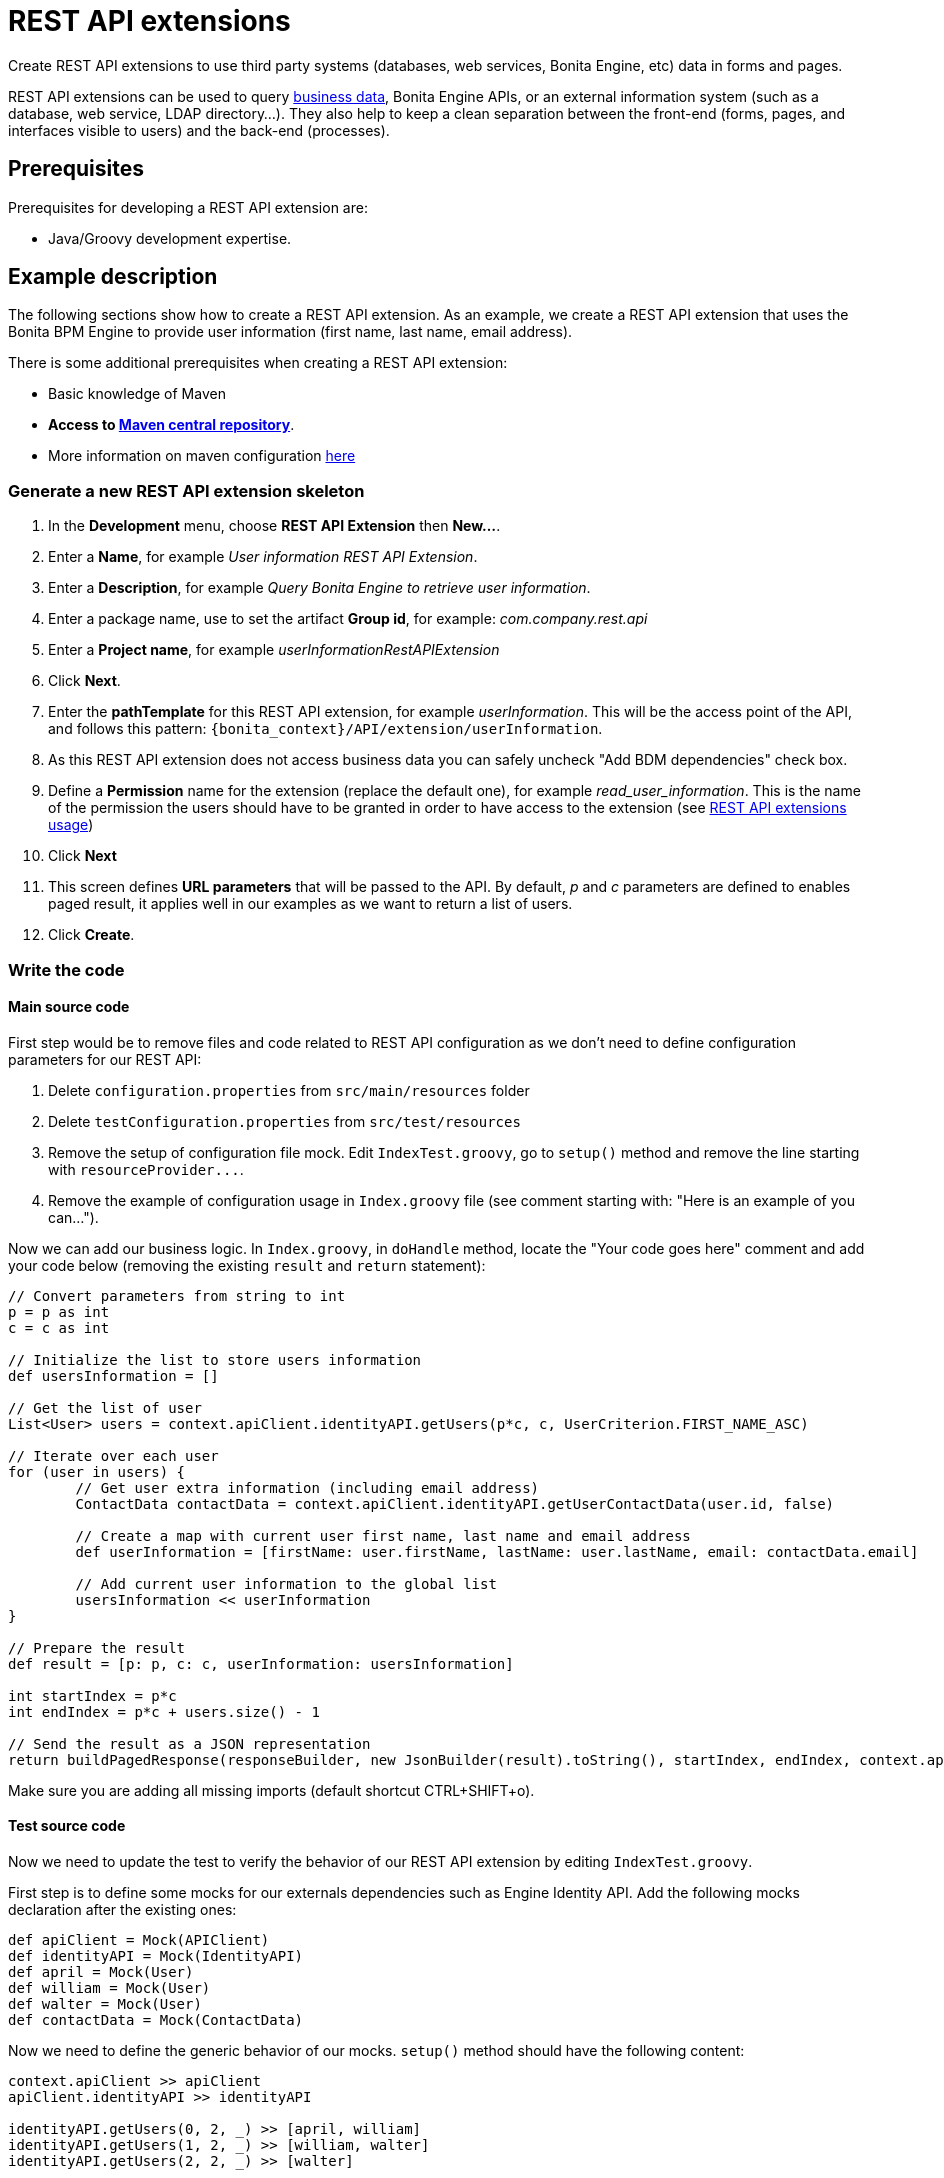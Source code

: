 = REST API extensions
:description: Create REST API extensions to use third party systems (databases, web services, Bonita Engine, etc) data in forms and pages.

{description}

REST API extensions can be used to query xref:define-and-deploy-the-bdm.adoc[business data], Bonita Engine APIs, or an external information system (such as a database, web service, LDAP directory...). They also help to keep a clean separation between the front-end (forms, pages, and interfaces visible to users) and the back-end (processes).

== Prerequisites

Prerequisites for developing a REST API extension are:

* Java/Groovy development expertise.

== Example description

The following sections show how to create a REST API extension. As an example, we create a REST API extension that uses the Bonita BPM Engine to provide user information (first name, last name, email address).

There is some additional prerequisites when creating a REST API extension:

* Basic knowledge of Maven
* *Access to http://central.maven.org/maven2[Maven central repository]*.
* More information on maven configuration xref:configure-maven.adoc[here]

=== Generate a new REST API extension skeleton

. In the *Development* menu, choose *REST API Extension* then *New...*.
. Enter a *Name*, for example _User information REST API Extension_.
. Enter a *Description*, for example _Query Bonita Engine to retrieve user information_.
. Enter a package name, use to set the artifact *Group id*, for example: _com.company.rest.api_
. Enter a *Project name*, for example _userInformationRestAPIExtension_
. Click *Next*.
. Enter the *pathTemplate* for this REST API extension, for example _userInformation_. This will be the access point of the API, and follows this pattern: `+{bonita_context}/API/extension/userInformation+`.
. As this REST API extension does not access business data you can safely uncheck "Add BDM dependencies" check box.
. Define a *Permission* name for the extension (replace the default one), for example _read_user_information_. This is the name of the permission the users should have to be granted in order to have access to the extension (see xref:api-extensions.adoc#usage[REST API extensions usage])
. Click *Next*
. This screen defines *URL parameters* that will be passed to the API. By default, _p_ and _c_ parameters are defined to enables paged result, it applies well in our examples as we want to return a list of users.
. Click *Create*.

=== Write the code

==== Main source code

First step would be to remove files and code related to REST API configuration as we don't need to define configuration parameters for our REST API:

. Delete `configuration.properties` from `src/main/resources` folder
. Delete `testConfiguration.properties` from `src/test/resources`
. Remove the setup of configuration file mock. Edit `IndexTest.groovy`, go to `setup()` method and remove the line starting with `+resourceProvider...+`.
. Remove the example of configuration usage in `Index.groovy` file (see comment starting with: "Here is an example of you can...").

Now we can add our business logic. In `Index.groovy`, in `doHandle` method, locate the "Your code goes here" comment and add your code below (removing the existing `result` and `return` statement):

[source,groovy]
----
// Convert parameters from string to int
p = p as int
c = c as int

// Initialize the list to store users information
def usersInformation = []

// Get the list of user
List<User> users = context.apiClient.identityAPI.getUsers(p*c, c, UserCriterion.FIRST_NAME_ASC)

// Iterate over each user
for (user in users) {
	// Get user extra information (including email address)
	ContactData contactData = context.apiClient.identityAPI.getUserContactData(user.id, false)

	// Create a map with current user first name, last name and email address
	def userInformation = [firstName: user.firstName, lastName: user.lastName, email: contactData.email]

	// Add current user information to the global list
	usersInformation << userInformation
}

// Prepare the result
def result = [p: p, c: c, userInformation: usersInformation]

int startIndex = p*c
int endIndex = p*c + users.size() - 1

// Send the result as a JSON representation
return buildPagedResponse(responseBuilder, new JsonBuilder(result).toString(), startIndex, endIndex, context.apiClient.identityAPI.numberOfUsers)
----

Make sure you are adding all missing imports (default shortcut CTRL+SHIFT+o).

==== Test source code

Now we need to update the test to verify the behavior of our REST API extension by editing `IndexTest.groovy`.

First step is to define some mocks for our externals dependencies such as Engine Identity API. Add the following mocks declaration after the existing ones:

[source,groovy]
----
def apiClient = Mock(APIClient)
def identityAPI = Mock(IdentityAPI)
def april = Mock(User)
def william = Mock(User)
def walter = Mock(User)
def contactData = Mock(ContactData)
----

Now we need to define the generic behavior of our mocks. `setup()` method should have the following content:

[source,groovy]
----
context.apiClient >> apiClient
apiClient.identityAPI >> identityAPI

identityAPI.getUsers(0, 2, _) >> [april, william]
identityAPI.getUsers(1, 2, _) >> [william, walter]
identityAPI.getUsers(2, 2, _) >> [walter]

april.firstName >> "April"
april.lastName >> "Sanchez"
william.firstName >> "William"
william.lastName >> "Jobs"
walter.firstName >> "Walter"
walter.lastName >> "Bates"

identityAPI.getUserContactData(*_) >> contactData
contactData.email >> "test@email"
----

Now you can define a test method. Replace existing test `should_return_a_json_representation_as_result` method with the following one:

[source,groovy]
----
def should_return_a_json_representation_as_result() {
  given: "a RestAPIController"
  def index = new Index()
  // Simulate a request with a value for each parameter
  httpRequest.getParameter("p") >> "0"
  httpRequest.getParameter("c") >> "2"

  when: "Invoking the REST API"
  def apiResponse = index.doHandle(httpRequest, new RestApiResponseBuilder(), context)

  then: "A JSON representation is returned in response body"
  def jsonResponse = new JsonSlurper().parseText(apiResponse.response)
  // Validate returned response
  apiResponse.httpStatus == 200
  jsonResponse.p == 0
  jsonResponse.c == 2
  jsonResponse.userInformation.equals([
    [firstName:"April", lastName: "Sanchez", email: "test@email"],
    [firstName:"William", lastName: "Jobs", email: "test@email"]
  ]);
}
----

Make sure you are adding all missing imports (default shortcut CTRL+SHIFT+o).

You should now be able to run your unit test. Right click the `IndexTest.groovy` file and click on *REST API Extension* > *Run JUnit Test*. The JUnit view displays the test results. All tests should pass.

=== Build, deploy and test the REST API extension

Studio let you build and deploy the REST API extension in the embedded test environment.

First step is to configure security mapping for your extension in Studio embedded test environment:

. In the *Development* menu, choose *REST API Extension* then *Edit permissions mapping*.
. Append this line at the end of the file:
`profile|User=[read_user_information]` This means that anyone logged in with the user profile is granted this permission.
. Save and close the file.

Now you can actually build and deploy the extension:

. In the *Development* menu, choose *REST API Extension* > *Deploy...*
. Select the userInformationRestAPIExtension REST API extension.
. Click on *Deploy* button.
. In the coolbar, click the *Applications* icon. This opens the Bonita Application Directory in your browser.
. Go to Bonita Administrator Application
. Go to the *Resources* tab, and check that the User information REST API extension is in the list of REST API extension resources.

Now you can finally test your REST API extension:

. Open a new tab in the web browser
. Enter the following URL: `+http://localhost:8080/bonita/API/extension/userInformation?p=0&c=10+`.
. The JSON response body should be displayed.

The REST API extension can be used in forms and pages in the *UI Designer* using an `External API` variable.

== Example ready to use

You can checkout the Bonita Studio repository that include this extension and a process that use it directly from the Studio by provinding the Git repository URL: https://github.com/bonitasoft/rest-api-extension-user-information-example

== BDM and Performance matters

Two maven artifacts are generated from the Business Data Model : *bdm-dao* and *bdm-client*. +
The version of those artifacts is fixed to 1.0.
You have the possibility to edit the group id of those artifacts from the BDM edition wizard. +
Those maven artifacts are meant to be used from REST API extensions, using the following dependencies:

[source,xml]
----
<dependency>
	<groupId>[YOUR GROUP ID]</groupId>
	<artifactId>bdm-client</artifactId>
	<version>1.0.0</version>
	<scope>provided</scope>
</dependency>

<dependency>
	<groupId>[YOUR GROUP ID]</groupId>
	<artifactId>bdm-dao</artifactId>
	<version>1.0.0</version>
	<scope>provided</scope>
</dependency>
----

Those dependencies are automatically added when a REST API Extension is created from the Bonita Studio. It allows to manipulate Business Objects from a REST API Extension. +
ℹ️ Only *read operations*  can be performed on business objects from a REST API Extension, even with the dao. Write operations are done through processes.

Be aware that a poor implementation of a custom REST API accessing BDM objects can lead to poor performance results. See the xref:bdm-in-rest-api.adoc[best practice] on this matter.

== Troubleshooting

* I get the following stacktrace when using `java.time` Date types (LocalDate, LocalDateTime...) in my Rest API Extension

[source,log]
----
java.lang.StackOverflowError
	at java.security.AccessController.doPrivileged(Native Method)
	at java.net.URLClassLoader.findClass(URLClassLoader.java:361)
	at java.lang.ClassLoader.loadClass(ClassLoader.java:424)
	at java.lang.ClassLoader.loadClass(ClassLoader.java:357)
	at org.apache.catalina.loader.WebappClassLoaderBase.loadClass(WebappClassLoaderBase.java:1806)
	at org.apache.catalina.loader.WebappClassLoaderBase.loadClass(WebappClassLoaderBase.java:1735)
	at java.lang.Class.forName0(Native Method)
	at java.lang.Class.forName(Class.java:264)
	at groovy.lang.MetaClassRegistry$MetaClassCreationHandle.createWithCustomLookup(MetaClassRegistry.java:149)
	at groovy.lang.MetaClassRegistry$MetaClassCreationHandle.create(MetaClassRegistry.java:144)
	at org.codehaus.groovy.reflection.ClassInfo.getMetaClassUnderLock(ClassInfo.java:253)
	at org.codehaus.groovy.reflection.ClassInfo.getMetaClass(ClassInfo.java:285)
	at org.codehaus.groovy.reflection.ClassInfo.getMetaClass(ClassInfo.java:295)
	at org.codehaus.groovy.runtime.metaclass.MetaClassRegistryImpl.getMetaClass(MetaClassRegistryImpl.java:261)
	at org.codehaus.groovy.runtime.InvokerHelper.getMetaClass(InvokerHelper.java:871)
	at org.codehaus.groovy.runtime.DefaultGroovyMethods.getMetaPropertyValues(DefaultGroovyMethods.java:364)
	at org.codehaus.groovy.runtime.DefaultGroovyMethods.getProperties(DefaultGroovyMethods.java:383)
	at groovy.json.JsonOutput.writeObject(JsonOutput.java:290)
	at groovy.json.JsonOutput.writeIterator(JsonOutput.java:445)
	at groovy.json.JsonOutput.writeObject(JsonOutput.java:269)
	at groovy.json.JsonOutput.writeMap(JsonOutput.java:424)
	at groovy.json.JsonOutput.writeObject(JsonOutput.java:294)
	at groovy.json.JsonOutput.writeIterator(JsonOutput.java:441)
	at groovy.json.JsonOutput.writeObject(JsonOutput.java:269)
	at groovy.json.JsonOutput.writeMap(JsonOutput.java:424)
	at groovy.json.JsonOutput.writeObject(JsonOutput.java:294)
----

The http://docs.groovy-lang.org/3.0.8/html/gapi/groovy/json/JsonBuilder.html[`groovy.json.JSONBuilder`] does not support `java.time` Date types serialization in groovy 2.4.x version.

As a workaround you have to format dates in a new data structure before using the JSONBuilder.

Example:

[source,groovy]
----
def employee = //A given employee object
def result = [
    name:employee.name,
    birthDate:employee.birthDate.format(DateTimeFormatter.ISO_LOCAL_DATE)
]
return buildResponse(responseBuilder, HttpServletResponse.SC_OK,new JsonBuilder(result).toPrettyString())
----

[NOTE]
====

We do not recommend to manage time zone at the Rest API level, as the local of the Rest API server, the Bonita Engine server, and the End User machine could be different.
So we encourage you to manipulate UTC dates only server-side.
You can see how we xref:datetimes-management-tutorial.adoc#_date_and_time_displayed_in_the_user_time_zone[manage the time zone using the date time picker]. This time zone should only be managed in the end user interface.
====
